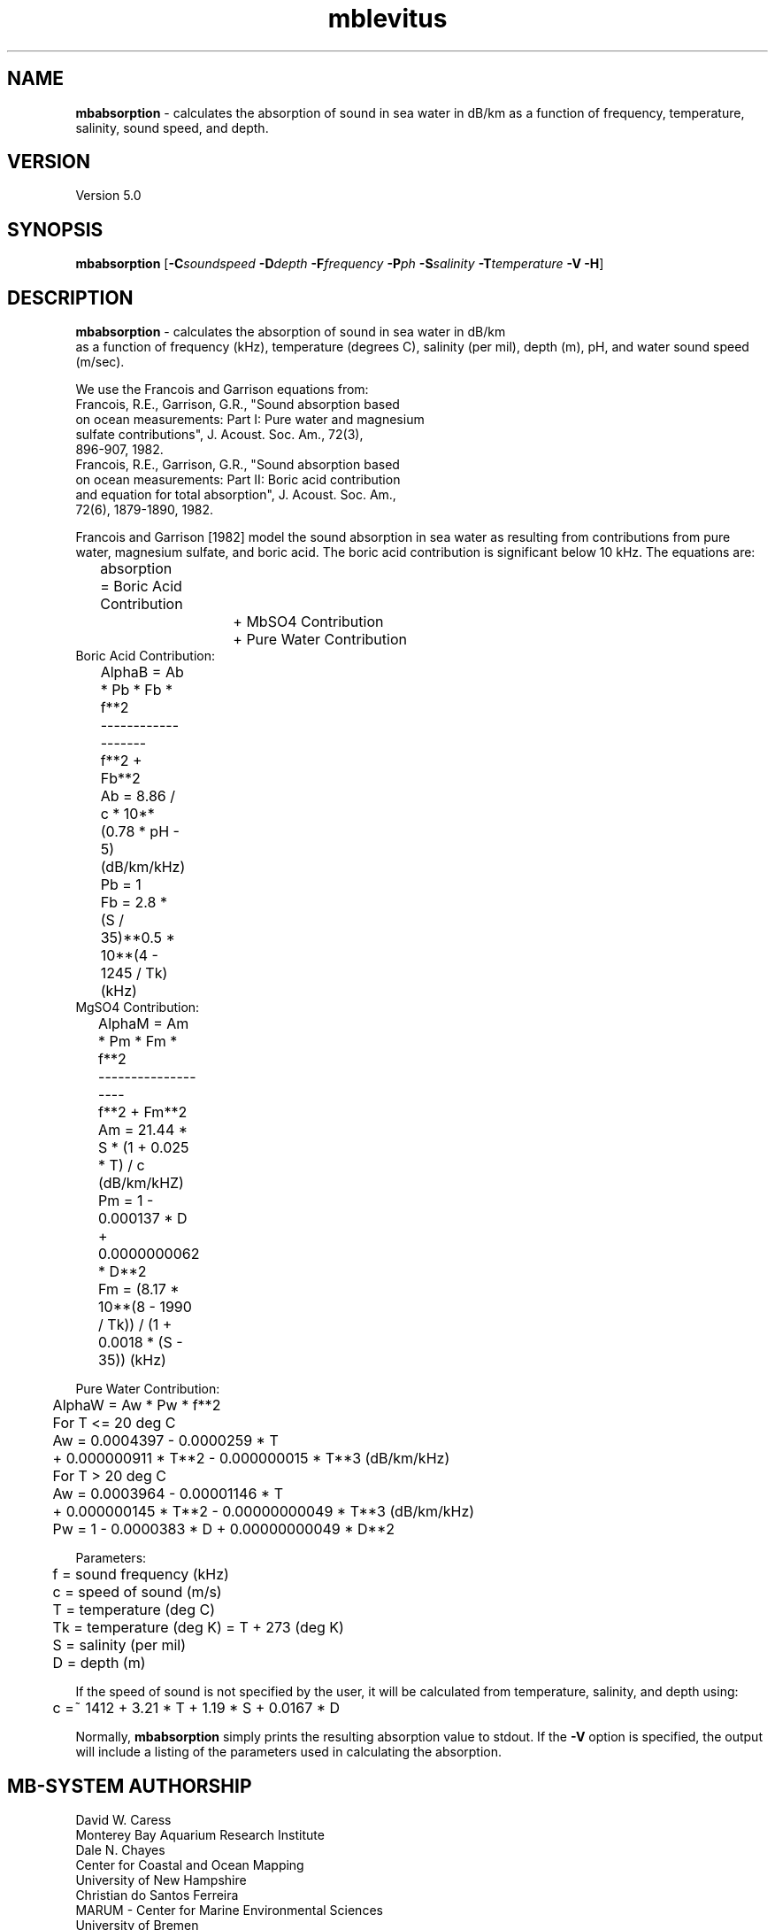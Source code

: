 .TH mblevitus 1 "3 June 2013" "MB-System 5.0" "MB-System 5.0"
.SH NAME
\fBmbabsorption\fP \- calculates the absorption of sound in sea water in dB/km
as a function of frequency, temperature, salinity, sound speed, and depth.


.SH VERSION
Version 5.0

.SH SYNOPSIS
\fBmbabsorption\fP [\fB\-C\fP\fIsoundspeed\fP \fB\-D\fP\fIdepth\fP 
\fB\-F\fP\fIfrequency\fP \fB\-P\fP\fIph\fP \fB\-S\fP\fIsalinity\fP \fB\-T\fP\fItemperature\fP \fB\-V \-H\fP]

.SH DESCRIPTION
\fBmbabsorption\fP \- calculates the absorption of sound in sea water in dB/km
 as a function of frequency (kHz), temperature (degrees C), salinity (per mil), 
depth (m), pH, and water sound speed (m/sec). 

 We use the Francois and Garrison equations from:
    Francois, R.E., Garrison, G.R., "Sound absorption based
      on ocean measurements: Part I: Pure water and magnesium
      sulfate contributions", J. Acoust. Soc. Am., 72(3), 
      896-907, 1982.
    Francois, R.E., Garrison, G.R., "Sound absorption based
      on ocean measurements: Part II: Boric acid contribution
      and equation for total absorption", J. Acoust. Soc. Am., 
      72(6), 1879-1890, 1982.

Francois and Garrison [1982] model the sound absorption in
sea water as resulting from contributions from pure water,
magnesium sulfate, and boric acid. The boric acid contribution
is significant below 10 kHz. The equations are:

 	absorption = Boric Acid Contribution
 			+ MbSO4 Contribution
 			+ Pure Water Contribution
 	
.br
Boric Acid Contribution:
 	AlphaB = Ab * Pb * Fb * f**2
 	         \-------------------
 	            f**2 + Fb**2
 	    
 	Ab = 8.86 / c * 10**(0.78 * pH \- 5) (dB/km/kHz)
 	Pb = 1
 	Fb = 2.8 * (S / 35)**0.5 * 10**(4 \- 1245 / Tk) (kHz)
 		
.br
MgSO4 Contribution:
 	AlphaM = Am * Pm * Fm * f**2
 	         \-------------------
 	            f**2 + Fm**2
		
 	Am = 21.44 * S * (1 + 0.025 * T) / c (dB/km/kHZ)
 	Pm = 1 \- 0.000137 * D + 0.0000000062 * D**2
 	Fm = (8.17 * 10**(8 \- 1990 / Tk)) / (1 + 0.0018 * (S \- 35))  (kHz)
 
.br
Pure Water Contribution:
 	AlphaW = Aw * Pw * f**2
  
 	For T <= 20 deg C
 	  Aw = 0.0004397 \- 0.0000259 * T
 	          + 0.000000911 * T**2 \- 0.000000015 * T**3 (dB/km/kHz) 
 	For T > 20 deg C
 	  Aw = 0.0003964 \- 0.00001146 * T
 	          + 0.000000145 * T**2 \- 0.00000000049 * T**3 (dB/km/kHz) 
 	Pw = 1 \- 0.0000383 * D + 0.00000000049 * D**2 
 
.br
Parameters:
 	f = sound frequency (kHz)
 	c = speed of sound (m/s)
 	T = temperature (deg C)
 	Tk = temperature (deg K) = T + 273 (deg K)
 	S = salinity (per mil)
 	D = depth (m)

.br
If the speed of sound is not specified by the user, it will be
calculated from temperature, salinity, and depth using:
.br
 	c =~ 1412 + 3.21 * T + 1.19 * S + 0.0167 * D

.br
Normally, \fBmbabsorption\fP simply prints the resulting absorption
value to stdout. If the \fB\-V\fP option is specified, the output will
include a listing of the parameters used in calculating the absorption.
 
.SH MB-SYSTEM AUTHORSHIP
David W. Caress
.br
  Monterey Bay Aquarium Research Institute
.br
Dale N. Chayes
.br
  Center for Coastal and Ocean Mapping
.br
  University of New Hampshire
.br
Christian do Santos Ferreira
.br
  MARUM - Center for Marine Environmental Sciences
.br
  University of Bremen

.SH OPTIONS
.TP
.B \-H
This "help" flag cause the program to print out a description
of its operation and then exit immediately.
.TP
.B \-C
\fIsoundspeed\fP
.br
Specifies the water sound speed in m/sec. If the option is
not used, the water sound speed will be calculated from the
temperature, salinity, and depth. 
.TP
.B \-D
\fIdepth\fP
.br
Sets the depth in meters at which the sound absorption should be calculated.
Default: \fIdepth\fP = 0.0 m (i.e. the sea surface).
.TP
.B \-F
\fIfrequency\fP
.br
Sets the sound frequency in kHz at which the sound absorption should be calculated.
Default: \fIfrequency\fP = 200 kHz.
.TP
.B \-P
\fIph\fP
.br
Sets the pH value at which the sound absorption should be calculated.
Default: \fIph\fP = 8.
.TP
.B \-S
\fIsalinity\fP
.br
Sets the salinity in per mil at which the sound absorption should be calculated.
Default: \fIsalinity\fP = 35 per mil.
.TP
.B \-T
\fItemperature\fP
.br
Sets the temperature in degrees C at which the sound absorption should be calculated.
Default: \fItemperature\fP = 10.0 degrees C.
.TP
.B \-V
Normally, \fBmbabsorption\fP outputs only a single absorption value 
to the stdout stream.  If the
\fB\-V\fP flag is given, then \fBmbabsorption\fP works in a "verbose" mode and
also outputs the parameters used to calculate the absorption.

.SH EXAMPLES
Suppose that one wishes to obtain the water sound absorption for
a 200 kHz multibeam sonar operating at a depth of 1000 meters (on
an AUV, for instance) in water with a salinity of 35 per mil, a pH
of 8, and a temperature of 4 degrees C. The following will suffice:
.br
 	mbabsorption \-D1000 \-F200 \-P8 \-S35 \-T4
.br
The output will be:
 37.692561
 
.br
In order to obtain a more readable result, use the \fB\-V\fP option:
.br
 	mbabsorption \-D1000 \-F200 \-P8 \-S35 \-T4 \-V
.br
The output will be:
.br
 Program MBabsorption
 MB-system Version 5.1.1beta15
 
 Input Parameters:
      Frequency:        200.000000 kHz
      Temperature:      4.000000 deg C
      Salinity:         35.000000 per mil
      Depth:            1000.000000 m
      pH:               8.000000
 Result:
      Sound absorption: 37.692561 dB/km

.SH SEE ALSO
\fBmbsystem\fP(1)

.SH BUGS
None known.
